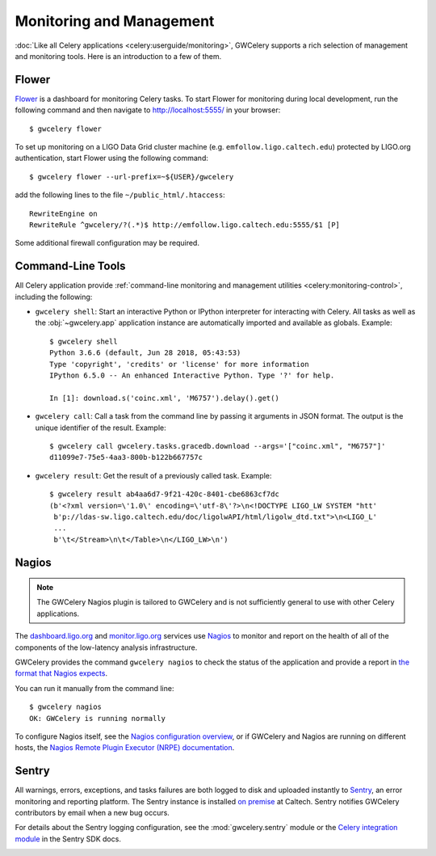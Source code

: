 Monitoring and Management
=========================

:doc:`Like all Celery applications <celery:userguide/monitoring>`, GWCelery
supports a rich selection of management and monitoring tools. Here is an
introduction to a few of them.

Flower
------

Flower_ is a dashboard for monitoring Celery tasks. To start Flower for
monitoring during local development, run the following command and then
navigate to http://localhost:5555/ in your browser::

    $ gwcelery flower

To set up monitoring on a LIGO Data Grid cluster machine (e.g.
``emfollow.ligo.caltech.edu``) protected by LIGO.org authentication, start
Flower using the following command::

    $ gwcelery flower --url-prefix=~${USER}/gwcelery

add the following lines to the file ``~/public_html/.htaccess``::

    RewriteEngine on
    RewriteRule ^gwcelery/?(.*)$ http://emfollow.ligo.caltech.edu:5555/$1 [P]

Some additional firewall configuration may be required.

.. image:: _static/flower-screenshot.png
   :alt: Screenshot of Flower

Command-Line Tools
------------------

All Celery application provide :ref:`command-line monitoring and management
utilities <celery:monitoring-control>`, including the following:

*   ``gwcelery shell``: Start an interactive Python or IPython interpreter for
    interacting with Celery. All tasks as well as the :obj:`~gwcelery.app`
    application instance are automatically imported and available as globals.
    Example::

        $ gwcelery shell
        Python 3.6.6 (default, Jun 28 2018, 05:43:53)
        Type 'copyright', 'credits' or 'license' for more information
        IPython 6.5.0 -- An enhanced Interactive Python. Type '?' for help.

        In [1]: download.s('coinc.xml', 'M6757').delay().get()

*   ``gwcelery call``: Call a task from the command line by passing it arguments
    in JSON format. The output is the unique identifier of the result.
    Example::

        $ gwcelery call gwcelery.tasks.gracedb.download --args='["coinc.xml", "M6757"]'
        d11099e7-75e5-4aa3-800b-b122b667757c

*   ``gwcelery result``: Get the result of a previously called task. Example::

        $ gwcelery result ab4aa6d7-9f21-420c-8401-cbe6863cf7dc
        (b'<?xml version=\'1.0\' encoding=\'utf-8\'?>\n<!DOCTYPE LIGO_LW SYSTEM "htt'
         b'p://ldas-sw.ligo.caltech.edu/doc/ligolwAPI/html/ligolw_dtd.txt">\n<LIGO_L'
         ...
         b'\t</Stream>\n\t</Table>\n</LIGO_LW>\n')

Nagios
------

.. note::
   The GWCelery Nagios plugin is tailored to GWCelery and is not sufficiently
   general to use with other Celery applications.

The dashboard.ligo.org_ and monitor.ligo.org_ services use Nagios_ to monitor
and report on the health of all of the components of the low-latency analysis
infrastructure.

GWCelery provides the command ``gwcelery nagios`` to check the status of the
application and provide a report in `the format that Nagios expects`_.

You can run it manually from the command line::

    $ gwcelery nagios
    OK: GWCelery is running normally

To configure Nagios itself, see the `Nagios configuration overview`_, or if
GWCelery and Nagios are running on different hosts, the `Nagios Remote Plugin
Executor (NRPE) documentation`_.

Sentry
------

All warnings, errors, exceptions, and tasks failures are both logged to disk
and uploaded instantly to Sentry_, an error monitoring and reporting platform.
The Sentry instance is installed `on premise`_ at Caltech. Sentry notifies
GWCelery contributors by email when a new bug occurs.

For details about the Sentry logging configuration, see the
:mod:`gwcelery.sentry` module or the `Celery integration module`_ in the Sentry
SDK docs.

.. image:: _static/sentry-screenshot.png
   :alt: Screenshot of Sentry

.. _Flower: https://flower.readthedocs.io/
.. _dashboard.ligo.org: https://dashboard.ligo.org/
.. _monitor.ligo.org: https://monitor.ligo.org/
.. _Nagios: https://www.nagios.com
.. _the format that Nagios expects: https://assets.nagios.com/downloads/nagioscore/docs/nagioscore/3/en/pluginapi.html
.. _Nagios configuration overview: https://assets.nagios.com/downloads/nagioscore/docs/nagioscore/4/en/config.html
.. _Nagios Remote Plugin Executor (NRPE) documentation: https://assets.nagios.com/downloads/nagioscore/docs/nrpe/NRPE.pdf
.. _Sentry: https://sentry.io/
.. _`on premise`: https://docs.sentry.io/server/
.. _`Celery integration module`: https://docs.sentry.io/platforms/python/celery/
